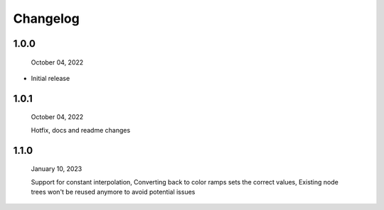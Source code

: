 #####################################
Changelog
#####################################

1.0.0
------

  October 04, 2022

* Initial release

1.0.1
------

  October 04, 2022

  Hotfix, docs and readme changes

1.1.0
------

  January 10, 2023

  Support for constant interpolation,
  Converting back to color ramps sets the correct values,
  Existing node trees won't be reused anymore to avoid potential issues
